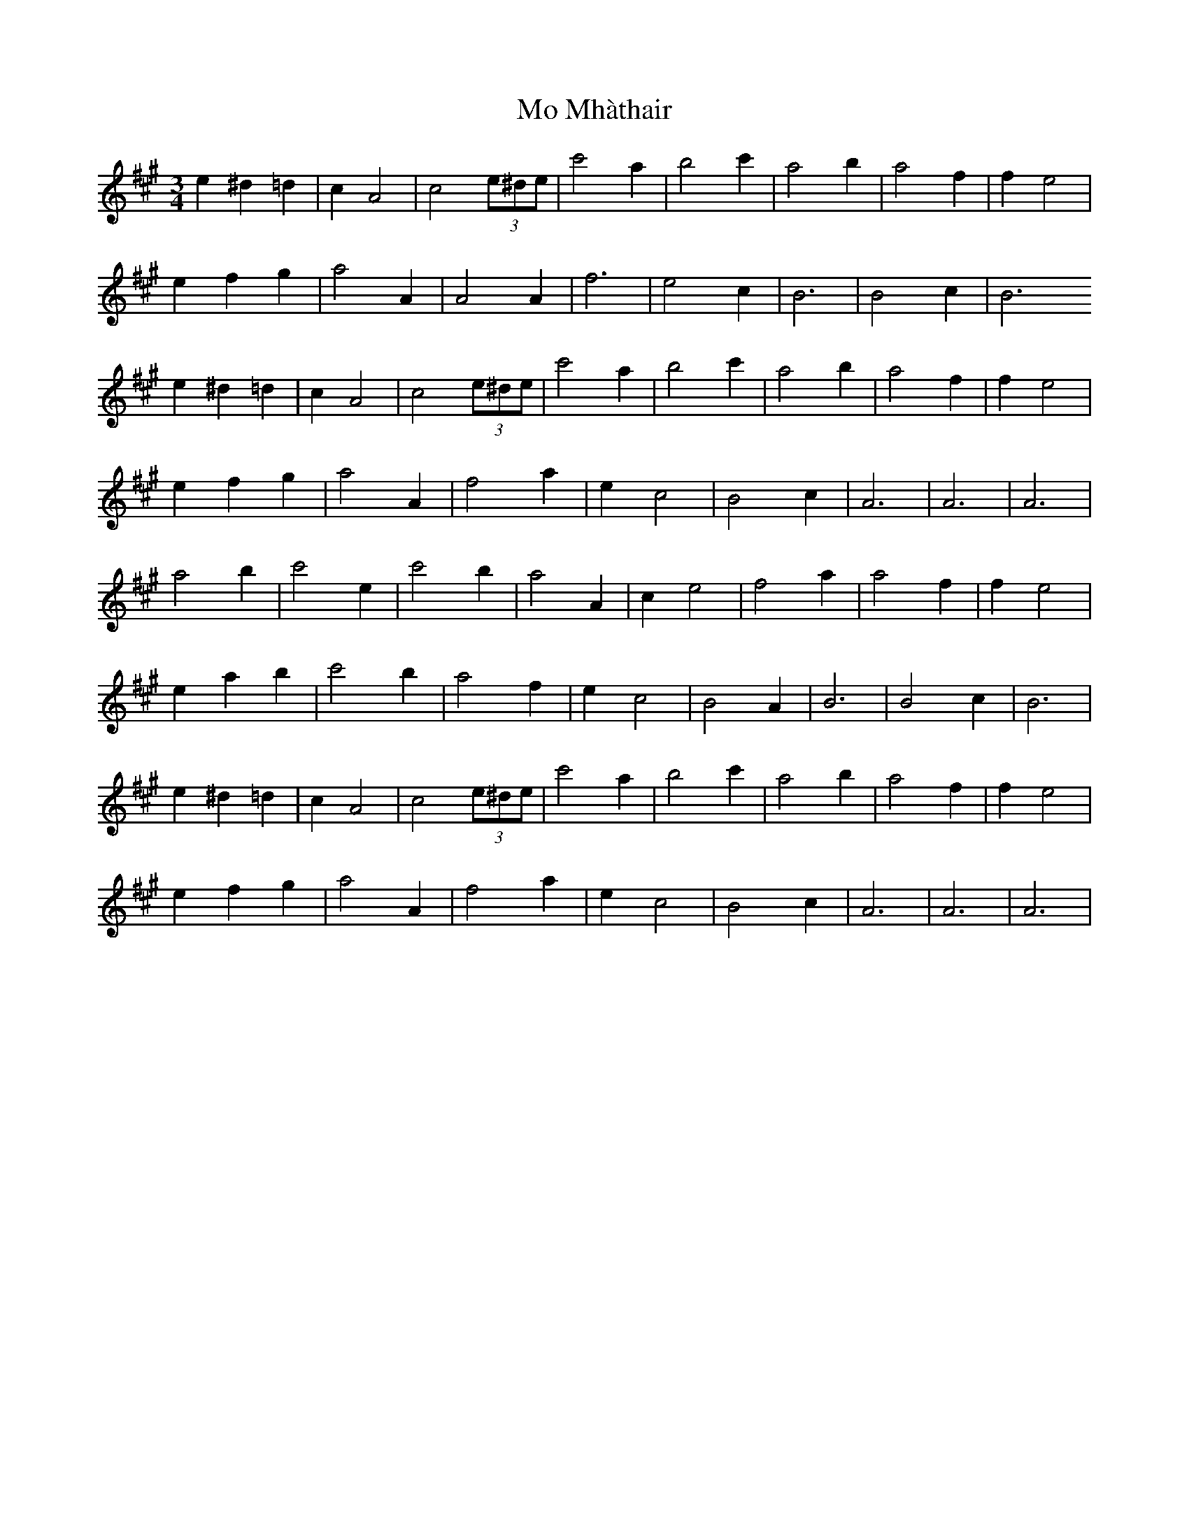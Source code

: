 X: 27383
T: Mo Mhàthair
R: waltz
M: 3/4
K: Amajor
e2^d2=d2|c2A4|c4(3e^de|c'4a2|b4c'2|a4b2|a4f2|f2e4|
e2f2g2|a4A2|A4A2|f6|e4c2|B6|B4c2|B6
e2^d2=d2|c2A4|c4(3e^de|c'4a2|b4c'2|a4b2|a4f2|f2e4|
e2f2g2|a4A2|f4a2|e2c4|B4c2|A6|A6|A6|
a4b2|c'4e2|c'4b2|a4A2|c2e4|f4a2|a4f2|f2e4|
e2a2b2|c'4b2|a4f2|e2c4|B4A2|B6|B4c2|B6|
e2^d2=d2|c2A4|c4(3e^de|c'4a2|b4c'2|a4b2|a4f2|f2e4|
e2f2g2|a4A2|f4a2|e2c4|B4c2|A6|A6|A6|

